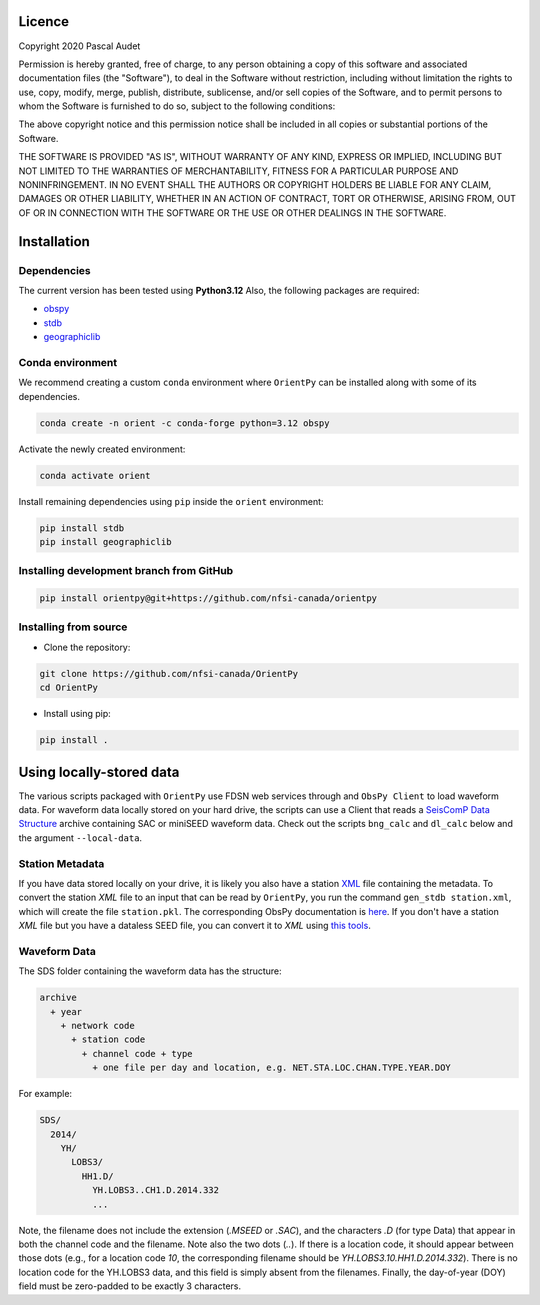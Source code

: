 
.. figure:: ../orientpy/examples/picture/OrientPy_logo.png
   :align: center

Licence
=======

Copyright 2020 Pascal Audet 

Permission is hereby granted, free of charge, to any person obtaining a copy
of this software and associated documentation files (the "Software"), to deal
in the Software without restriction, including without limitation the rights
to use, copy, modify, merge, publish, distribute, sublicense, and/or sell
copies of the Software, and to permit persons to whom the Software is
furnished to do so, subject to the following conditions:

The above copyright notice and this permission notice shall be included in all
copies or substantial portions of the Software.

THE SOFTWARE IS PROVIDED "AS IS", WITHOUT WARRANTY OF ANY KIND, EXPRESS OR
IMPLIED, INCLUDING BUT NOT LIMITED TO THE WARRANTIES OF MERCHANTABILITY,
FITNESS FOR A PARTICULAR PURPOSE AND NONINFRINGEMENT. IN NO EVENT SHALL THE
AUTHORS OR COPYRIGHT HOLDERS BE LIABLE FOR ANY CLAIM, DAMAGES OR OTHER
LIABILITY, WHETHER IN AN ACTION OF CONTRACT, TORT OR OTHERWISE, ARISING FROM,
OUT OF OR IN CONNECTION WITH THE SOFTWARE OR THE USE OR OTHER DEALINGS IN THE
SOFTWARE.

Installation
============

Dependencies
------------

The current version has been tested using **Python3.12** \
Also, the following packages are required:

- `obspy <https://github.com/obspy/obspy>`_
- `stdb <https://github.com/schaefferaj/StDb>`_
- `geographiclib <https://geographiclib.sourceforge.io/html/python/>`_

Conda environment
-----------------

We recommend creating a custom ``conda`` environment
where ``OrientPy`` can be installed along with some of its dependencies.

.. sourcecode:: bash

   conda create -n orient -c conda-forge python=3.12 obspy 

Activate the newly created environment:

.. sourcecode:: bash

   conda activate orient

Install remaining dependencies using ``pip`` inside the ``orient`` environment:

.. sourcecode:: bash

   pip install stdb
   pip install geographiclib


Installing development branch from GitHub
-----------------------------------------

.. sourcecode:: bash

   pip install orientpy@git+https://github.com/nfsi-canada/orientpy

Installing from source
----------------------

- Clone the repository:

.. sourcecode:: bash

   git clone https://github.com/nfsi-canada/OrientPy
   cd OrientPy

- Install using pip:

.. sourcecode:: bash

   pip install .

Using locally-stored data
=========================

The various scripts packaged with ``OrientPy`` use FDSN web services through and ``ObsPy Client`` to load waveform data. For waveform data locally stored on your hard drive, the scripts can use a Client that reads a `SeisComP Data Structure <https://docs.obspy.org/packages/autogen/obspy.clients.filesystem.sds.html>`_ archive containing SAC or miniSEED waveform data. Check out the scripts ``bng_calc`` and ``dl_calc`` below and the argument ``--local-data``.

Station Metadata
----------------

If you have data stored locally on your drive, it is likely you also have a station `XML <https://www.fdsn.org/xml/station/>`_ file containing the metadata. To convert the station `XML` file to an input that can be read by ``OrientPy``, you run the command ``gen_stdb station.xml``, which will create the file ``station.pkl``. The corresponding ObsPy documentation is `here <https://docs.obspy.org/packages/obspy.core.inventory.html>`_. If you don't have a station `XML` file but you have a dataless SEED file, you can convert it to `XML` using `this tools <https://seiscode.iris.washington.edu/projects/stationxml-converter>`_.

Waveform Data
-------------

The SDS folder containing the waveform data has the structure:

.. code-block:: python

   archive
     + year
       + network code
         + station code
           + channel code + type
             + one file per day and location, e.g. NET.STA.LOC.CHAN.TYPE.YEAR.DOY


For example:

.. code-block:: python

   SDS/
     2014/
       YH/
         LOBS3/
           HH1.D/ 
             YH.LOBS3..CH1.D.2014.332
             ...


Note, the filename does not include the extension (`.MSEED` or `.SAC`), and the characters `.D` (for type Data) that appear in both the channel code and the filename. Note also the two dots (`..`). If there is a location code, it should appear between those dots (e.g., for a location code `10`, the corresponding filename should be `YH.LOBS3.10.HH1.D.2014.332`). There is no location code for the YH.LOBS3 data, and this field is simply absent from the filenames. Finally, the day-of-year (DOY) field must be zero-padded to be exactly 3 characters.